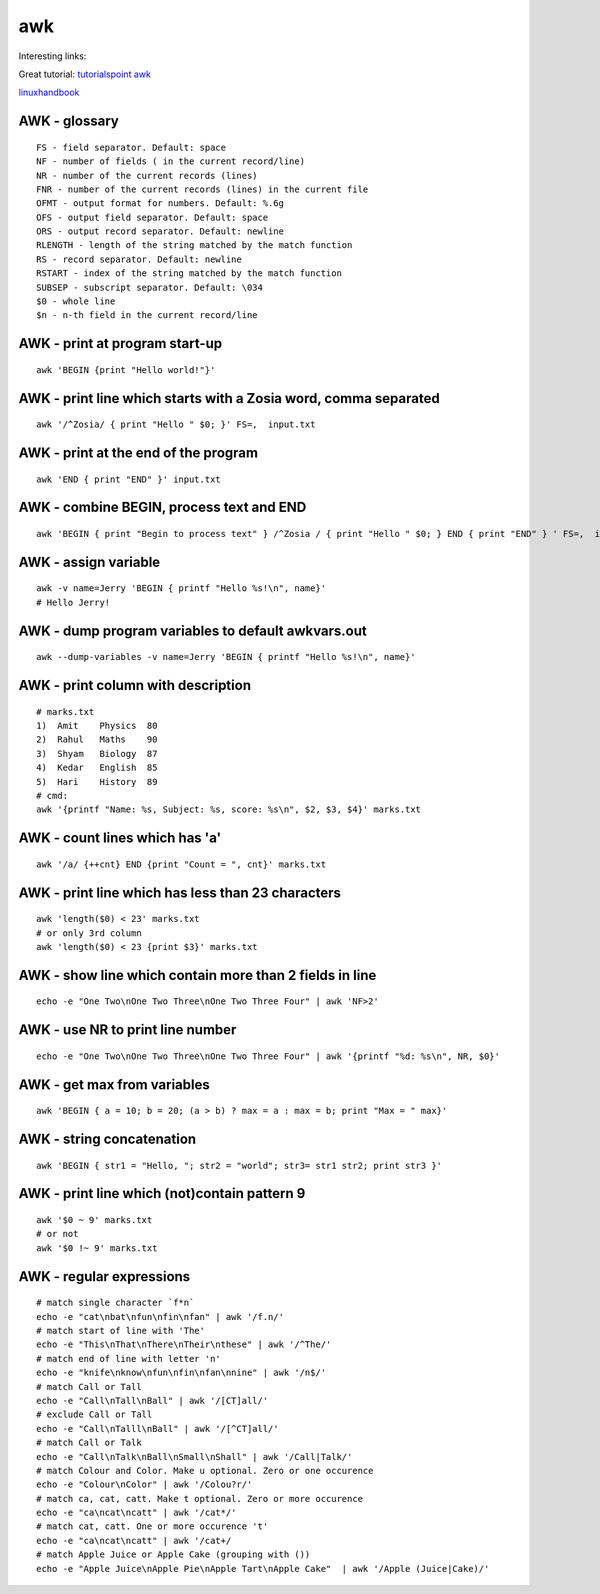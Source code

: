 awk
===

Interesting links:

Great tutorial: `tutorialspoint awk <https://www.tutorialspoint.com/awk/index.htm>`_ 

`linuxhandbook <https://linuxhandbook.com/awk-command-tutorial/>`_ 

AWK - glossary
~~~~~~~~~~~~~~
::

    FS - field separator. Default: space
    NF - number of fields ( in the current record/line)
    NR - number of the current records (lines)
    FNR - number of the current records (lines) in the current file
    OFMT - output format for numbers. Default: %.6g
    OFS - output field separator. Default: space
    ORS - output record separator. Default: newline
    RLENGTH - length of the string matched by the match function
    RS - record separator. Default: newline
    RSTART - index of the string matched by the match function
    SUBSEP - subscript separator. Default: \034
    $0 - whole line
    $n - n-th field in the current record/line


AWK - print at program start-up
~~~~~~~~~~~~~~~~~~~~~~~~~~~~~~~
::

    awk 'BEGIN {print "Hello world!"}'

AWK - print line which starts with a Zosia word, comma separated
~~~~~~~~~~~~~~~~~~~~~~~~~~~~~~~~~~~~~~~~~~~~~~~~~~~~~~~~~~~~~~~~
::

    awk '/^Zosia/ { print "Hello " $0; }' FS=,  input.txt

AWK - print at the end of the program
~~~~~~~~~~~~~~~~~~~~~~~~~~~~~~~~~~~~~
::

    awk 'END { print "END" }' input.txt

AWK - combine BEGIN, process text and END
~~~~~~~~~~~~~~~~~~~~~~~~~~~~~~~~~~~~~~~~~
::

    awk 'BEGIN { print "Begin to process text" } /^Zosia / { print "Hello " $0; } END { print "END" } ' FS=,  input.txt

AWK - assign variable
~~~~~~~~~~~~~~~~~~~~~
::

    awk -v name=Jerry 'BEGIN { printf "Hello %s!\n", name}'
    # Hello Jerry!

AWK - dump program variables to default awkvars.out
~~~~~~~~~~~~~~~~~~~~~~~~~~~~~~~~~~~~~~~~~~~~~~~~~~~
::

    awk --dump-variables -v name=Jerry 'BEGIN { printf "Hello %s!\n", name}'

AWK - print column with description
~~~~~~~~~~~~~~~~~~~~~~~~~~~~~~~~~~~~
::

    # marks.txt
    1)  Amit    Physics  80
    2)  Rahul   Maths    90
    3)  Shyam   Biology  87
    4)  Kedar   English  85
    5)  Hari    History  89
    # cmd:
    awk '{printf "Name: %s, Subject: %s, score: %s\n", $2, $3, $4}' marks.txt


AWK - count lines which has 'a'
~~~~~~~~~~~~~~~~~~~~~~~~~~~~~~~
::

    awk '/a/ {++cnt} END {print "Count = ", cnt}' marks.txt

AWK - print line which has less than 23 characters
~~~~~~~~~~~~~~~~~~~~~~~~~~~~~~~~~~~~~~~~~~~~~~~~~~~
::

    awk 'length($0) < 23' marks.txt
    # or only 3rd column
    awk 'length($0) < 23 {print $3}' marks.txt

AWK - show line which contain more than 2 fields in line
~~~~~~~~~~~~~~~~~~~~~~~~~~~~~~~~~~~~~~~~~~~~~~~~~~~~~~~~
::

    echo -e "One Two\nOne Two Three\nOne Two Three Four" | awk 'NF>2'

AWK - use NR to print line number
~~~~~~~~~~~~~~~~~~~~~~~~~~~~~~~~~
::

    echo -e "One Two\nOne Two Three\nOne Two Three Four" | awk '{printf "%d: %s\n", NR, $0}'

AWK - get max from variables
~~~~~~~~~~~~~~~~~~~~~~~~~~~~
::

    awk 'BEGIN { a = 10; b = 20; (a > b) ? max = a : max = b; print "Max = " max}'

AWK - string concatenation
~~~~~~~~~~~~~~~~~~~~~~~~~~
::

    awk 'BEGIN { str1 = "Hello, "; str2 = "world"; str3= str1 str2; print str3 }'

AWK - print line which (not)contain pattern 9
~~~~~~~~~~~~~~~~~~~~~~~~~~~~~~~~~~~~~~~~~~~~~
::

    awk '$0 ~ 9' marks.txt
    # or not
    awk '$0 !~ 9' marks.txt

AWK - regular expressions
~~~~~~~~~~~~~~~~~~~~~~~~~
::

    # match single character `f*n`
    echo -e "cat\nbat\nfun\nfin\nfan" | awk '/f.n/'
    # match start of line with 'The'
    echo -e "This\nThat\nThere\nTheir\nthese" | awk '/^The/'
    # match end of line with letter 'n'
    echo -e "knife\nknow\nfun\nfin\nfan\nnine" | awk '/n$/'
    # match Call or Tall
    echo -e "Call\nTall\nBall" | awk '/[CT]all/'
    # exclude Call or Tall
    echo -e "Call\nTalll\nBall" | awk '/[^CT]all/'
    # match Call or Talk
    echo -e "Call\nTalk\nBall\nSmall\nShall" | awk '/Call|Talk/'
    # match Colour and Color. Make u optional. Zero or one occurence
    echo -e "Colour\nColor" | awk '/Colou?r/'
    # match ca, cat, catt. Make t optional. Zero or more occurence
    echo -e "ca\ncat\ncatt" | awk '/cat*/'
    # match cat, catt. One or more occurence 't'
    echo -e "ca\ncat\ncatt" | awk '/cat+/
    # match Apple Juice or Apple Cake (grouping with ())
    echo -e "Apple Juice\nApple Pie\nApple Tart\nApple Cake"  | awk '/Apple (Juice|Cake)/'
